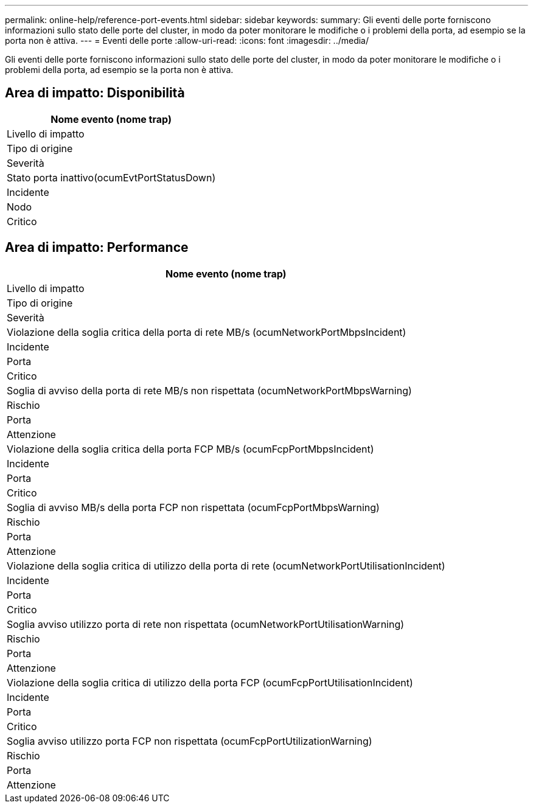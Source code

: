 ---
permalink: online-help/reference-port-events.html 
sidebar: sidebar 
keywords:  
summary: Gli eventi delle porte forniscono informazioni sullo stato delle porte del cluster, in modo da poter monitorare le modifiche o i problemi della porta, ad esempio se la porta non è attiva. 
---
= Eventi delle porte
:allow-uri-read: 
:icons: font
:imagesdir: ../media/


[role="lead"]
Gli eventi delle porte forniscono informazioni sullo stato delle porte del cluster, in modo da poter monitorare le modifiche o i problemi della porta, ad esempio se la porta non è attiva.



== Area di impatto: Disponibilità

|===
| Nome evento (nome trap) 


| Livello di impatto 


| Tipo di origine 


| Severità 


 a| 
Stato porta inattivo(ocumEvtPortStatusDown)



 a| 
Incidente



 a| 
Nodo



 a| 
Critico

|===


== Area di impatto: Performance

|===
| Nome evento (nome trap) 


| Livello di impatto 


| Tipo di origine 


| Severità 


 a| 
Violazione della soglia critica della porta di rete MB/s (ocumNetworkPortMbpsIncident)



 a| 
Incidente



 a| 
Porta



 a| 
Critico



 a| 
Soglia di avviso della porta di rete MB/s non rispettata (ocumNetworkPortMbpsWarning)



 a| 
Rischio



 a| 
Porta



 a| 
Attenzione



 a| 
Violazione della soglia critica della porta FCP MB/s (ocumFcpPortMbpsIncident)



 a| 
Incidente



 a| 
Porta



 a| 
Critico



 a| 
Soglia di avviso MB/s della porta FCP non rispettata (ocumFcpPortMbpsWarning)



 a| 
Rischio



 a| 
Porta



 a| 
Attenzione



 a| 
Violazione della soglia critica di utilizzo della porta di rete (ocumNetworkPortUtilisationIncident)



 a| 
Incidente



 a| 
Porta



 a| 
Critico



 a| 
Soglia avviso utilizzo porta di rete non rispettata (ocumNetworkPortUtilisationWarning)



 a| 
Rischio



 a| 
Porta



 a| 
Attenzione



 a| 
Violazione della soglia critica di utilizzo della porta FCP (ocumFcpPortUtilisationIncident)



 a| 
Incidente



 a| 
Porta



 a| 
Critico



 a| 
Soglia avviso utilizzo porta FCP non rispettata (ocumFcpPortUtilizationWarning)



 a| 
Rischio



 a| 
Porta



 a| 
Attenzione

|===